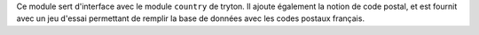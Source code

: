 Ce module sert d'interface avec le module ``country`` de tryton. Il ajoute
également la notion de code postal, et est fournit avec un jeu d'essai
permettant de remplir la base de données avec les codes postaux français.
